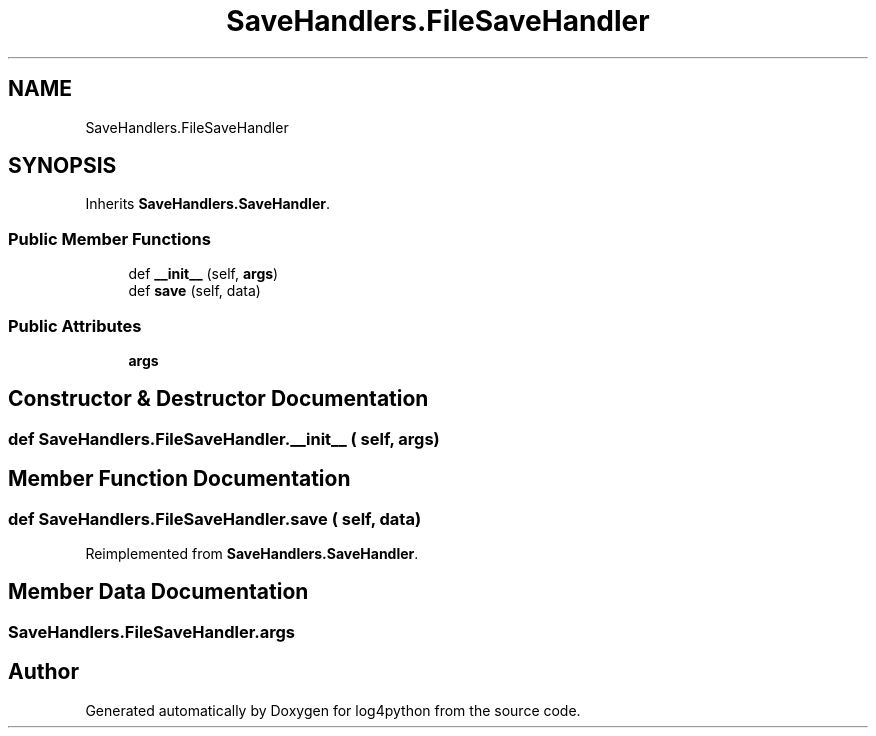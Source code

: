 .TH "SaveHandlers.FileSaveHandler" 3 "Mon Feb 14 2022" "log4python" \" -*- nroff -*-
.ad l
.nh
.SH NAME
SaveHandlers.FileSaveHandler
.SH SYNOPSIS
.br
.PP
.PP
Inherits \fBSaveHandlers\&.SaveHandler\fP\&.
.SS "Public Member Functions"

.in +1c
.ti -1c
.RI "def \fB__init__\fP (self, \fBargs\fP)"
.br
.ti -1c
.RI "def \fBsave\fP (self, data)"
.br
.in -1c
.SS "Public Attributes"

.in +1c
.ti -1c
.RI "\fBargs\fP"
.br
.in -1c
.SH "Constructor & Destructor Documentation"
.PP 
.SS "def SaveHandlers\&.FileSaveHandler\&.__init__ ( self,  args)"

.SH "Member Function Documentation"
.PP 
.SS "def SaveHandlers\&.FileSaveHandler\&.save ( self,  data)"

.PP
Reimplemented from \fBSaveHandlers\&.SaveHandler\fP\&.
.SH "Member Data Documentation"
.PP 
.SS "SaveHandlers\&.FileSaveHandler\&.args"


.SH "Author"
.PP 
Generated automatically by Doxygen for log4python from the source code\&.
